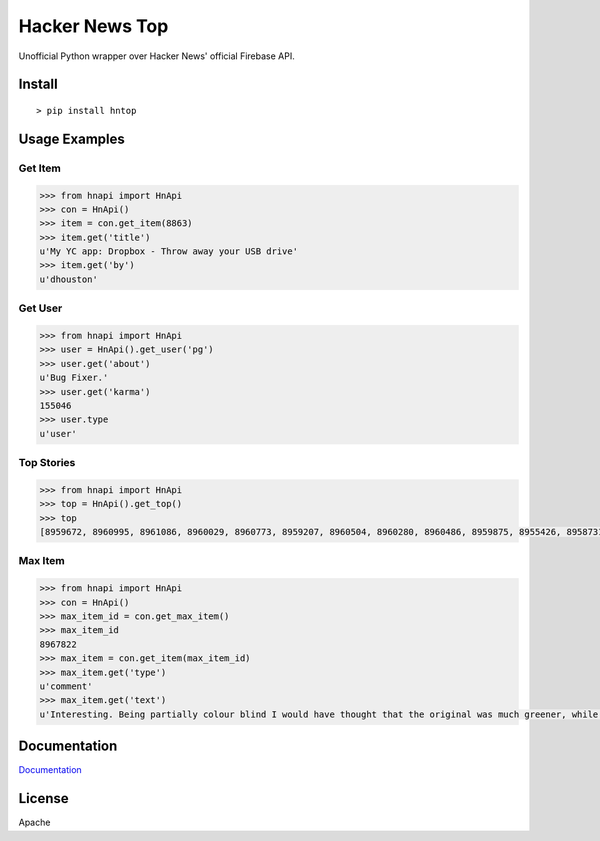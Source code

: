 Hacker News Top
===============

|Build Status| |Coverage Status| |Version| |License|

Unofficial Python wrapper over Hacker News' official Firebase API.

Install
-------

::

    > pip install hntop

Usage Examples
--------------

Get Item
~~~~~~~~

.. code:: python

    >>> from hnapi import HnApi
    >>> con = HnApi()
    >>> item = con.get_item(8863)
    >>> item.get('title')
    u'My YC app: Dropbox - Throw away your USB drive'
    >>> item.get('by')
    u'dhouston'

Get User
~~~~~~~~

.. code:: python

    >>> from hnapi import HnApi
    >>> user = HnApi().get_user('pg')
    >>> user.get('about')
    u'Bug Fixer.'
    >>> user.get('karma')
    155046
    >>> user.type
    u'user'

Top Stories
~~~~~~~~~~~

.. code:: python

    >>> from hnapi import HnApi
    >>> top = HnApi().get_top()
    >>> top
    [8959672, 8960995, 8961086, 8960029, 8960773, 8959207, 8960504, 8960280, 8960486, 8959875, 8955426, 8958731, 8961438, 8961093, 8959138]

Max Item
~~~~~~~~

.. code:: python

    >>> from hnapi import HnApi
    >>> con = HnApi()
    >>> max_item_id = con.get_max_item()
    >>> max_item_id
    8967822
    >>> max_item = con.get_item(max_item_id)
    >>> max_item.get('type')
    u'comment'
    >>> max_item.get('text')
    u'Interesting. Being partially colour blind I would have thought that the original was much greener, while the re-release is a lot bluer and..'

Documentation
-------------

`Documentation <https://github.com/rylans/hackernews-top/blob/master/docs/index.md>`__

License
-------

Apache

.. |Build Status| image:: https://travis-ci.org/rylans/hackernews-top.svg?branch=master
   :target: https://travis-ci.org/rylans/hackernews-top
.. |Coverage Status| image:: https://coveralls.io/repos/rylans/hackernews-top/badge.svg?branch=master
   :target: https://coveralls.io/r/rylans/hackernews-top?branch=master
.. |Version| image:: https://badge.fury.io/py/hntop.svg
   :target: https://badge.fury.io/py/hntop
.. |License| image:: https://img.shields.io/pypi/l/hntop.svg
   :target: https://github.com/rylans/hackernews-top


